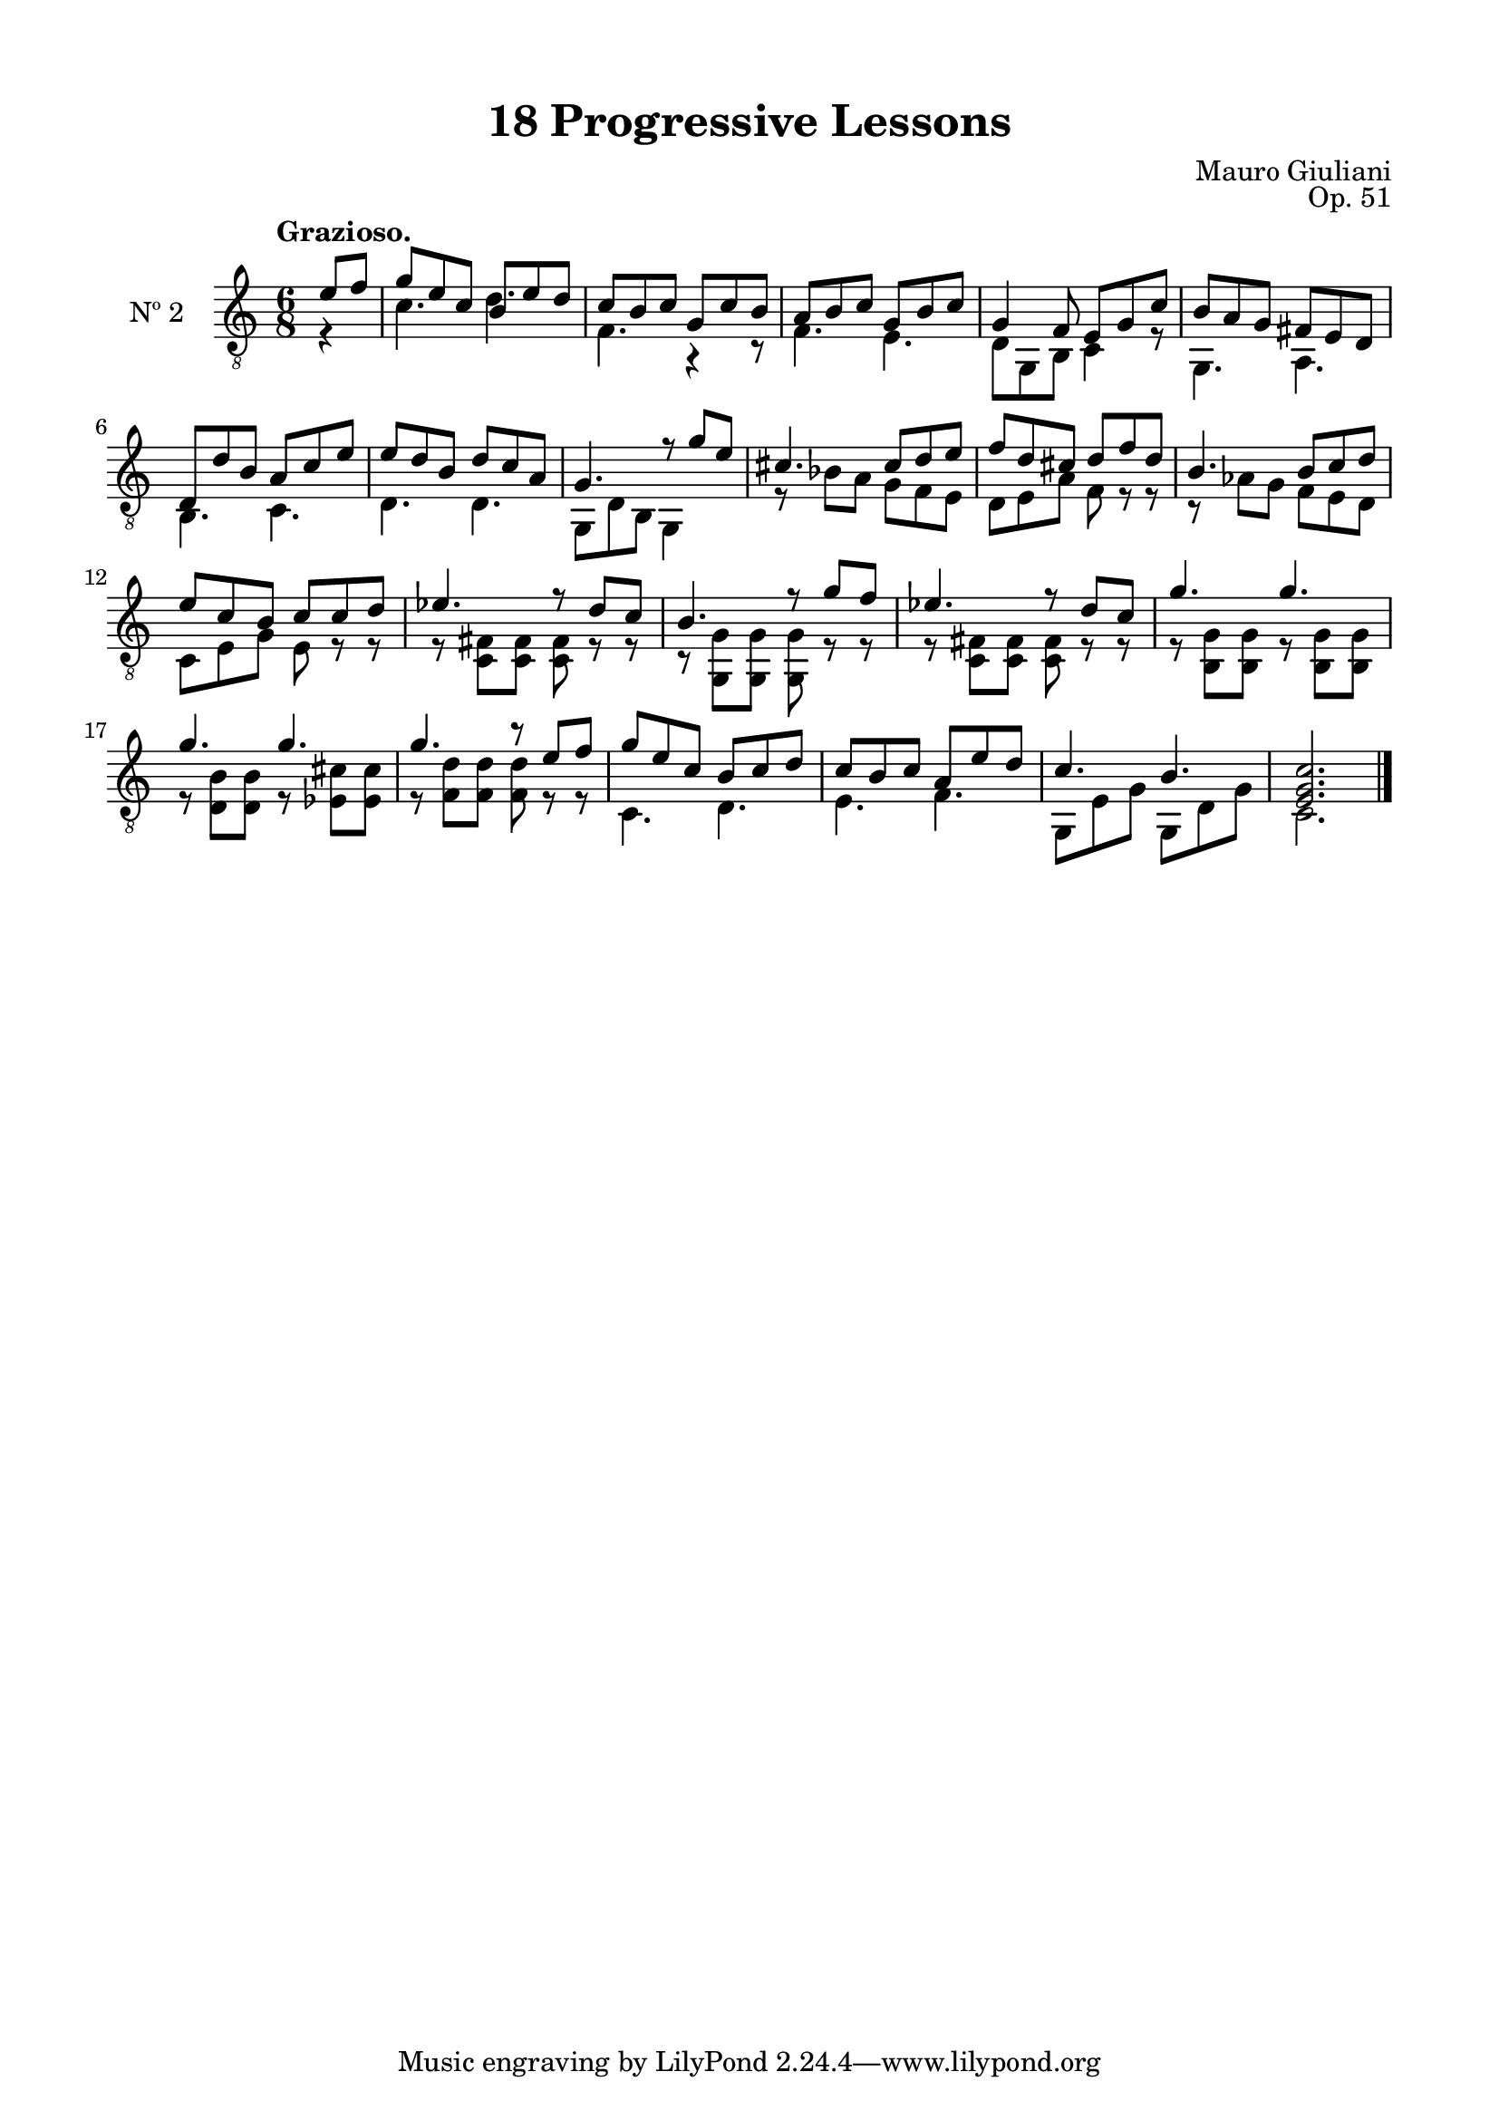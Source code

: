 \version "2.19.51"

\header {
  title = "18 Progressive Lessons"
  composer = "Mauro Giuliani"
  opus = "Op. 51"
  style = "Classical"
  source = "Chez Richault, Paris. Plate 3307 R."
  date = "c.1827"
  mutopiacomposer = "GiuilaniM"
  mutopiainstrument = "Guitar"
  mutopiatitle = "18 Progressive Lessons, No. 2"
  license = "Creative Commons Attribution-ShareAlike 4.0"
  maintainer = "Glen Larsen"
  maintainerEmail = "glenl.glx at gmail.com"
}

\paper {
  line-width = 18.0\cm
  top-margin = 4\mm
  top-markup-spacing.basic-distance = #6
  markup-system-spacing.basic-distance = #10
  top-system-spacing.basic-distance = #12
  last-bottom-spacing.padding = #2
}

% mbreak = { \break }
mbreak = {} % {\break}

twoT = \fixed c {
  \voiceOne
  \set fingeringOrientations = #'(up)
  \override Fingering.add-stem-support = ##t

  \partial 4 {e'8 f'} |
  g'8 e' c' b e' d' |
  c'8 b c' g c' b |
  a8 b c' g b c' |
  g4 f8 e g c' |
  b8 a g fis e d |

  \mbreak
  d8 d' b a c' e' |
  e'8 d' b d' c' a |
  g4. r8 g'8 e' |
  cis'4. cis'8 d' e' |
  f'8 d' cis' d' f' d' |

  \mbreak
  b4. b8 c' d' |
  e'8 c' b c' c' d' |
  ees'4. r8 d' c' |
  b4. r8 g' f' |
  ees'4. r8 d' c' |
  g'4. g' |

  \mbreak
  g'4. g' |
  g'4. r8 e' f' |
  g'8 e' c' b c' d' |
  c'8 b c' a e' d' |
  c'4. b |
  <e g c'>2. |

  \bar "|."
}

twoB = \fixed c {
  \voiceTwo

  \partial 4 {r4} |
  c'4. d' |
  f4. r4 r8 |
  f4. e4. |
  d8 g, b, c4 r8 |
  g,4. a,4. |

  b,4. c |
  d4. d |
  g,8 d b, g,4 s8 |
  r8 bes8 a g f e |
  d8 e a f r r |

  r8 aes g f e d |
  c8 e g e r r |
  r8 <c fis> q q r r |
  r8 <g, g> q q r r |
  r8 <c fis> q q r r |
  r8 <b, g> q r q q |

  r8 <d b> q r <ees cis'> q |
  r8 <f d'> q q r r |
  c4. d |
  e4. f |
  g,8 e g g, d g |
  c2. |
}


two = {
  <<
    \clef "treble_8"
    \time 6/8 \key c \major
    \tempo "Grazioso."
    \context Voice = "Etude 2 treble" \twoT
    \context Voice = "Etude 2 bass" \twoB
  >>
}

\score {
  <<
    \new Staff = "midi-guitar" \with {
      midiInstrument = #"acoustic guitar (nylon)"
      instrumentName = #"Nº 2"
      \mergeDifferentlyDottedOn
      \mergeDifferentlyHeadedOn
    } <<
      \two
    >>
    % \two_tabs
  >>
  \layout {}
  \midi {
    \context { \TabStaff \remove "Staff_performer" }
    \tempo 4 = 120
  }
}
